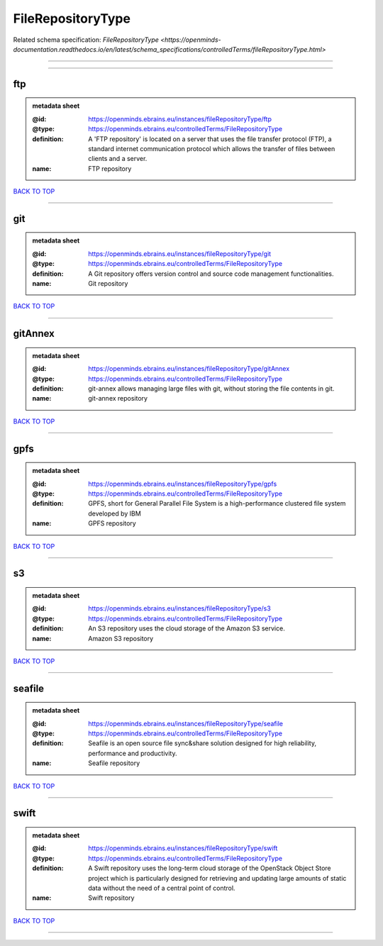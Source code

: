 ##################
FileRepositoryType
##################

Related schema specification: `FileRepositoryType <https://openminds-documentation.readthedocs.io/en/latest/schema_specifications/controlledTerms/fileRepositoryType.html>`

------------

------------

ftp
---

.. admonition:: metadata sheet

   :@id: https://openminds.ebrains.eu/instances/fileRepositoryType/ftp
   :@type: https://openminds.ebrains.eu/controlledTerms/FileRepositoryType
   :definition: A 'FTP repository' is located on a server that uses the file transfer protocol (FTP), a standard internet communication protocol which allows the transfer of files between clients and a server.
   :name: FTP repository

`BACK TO TOP <FileRepositoryType_>`_

------------

git
---

.. admonition:: metadata sheet

   :@id: https://openminds.ebrains.eu/instances/fileRepositoryType/git
   :@type: https://openminds.ebrains.eu/controlledTerms/FileRepositoryType
   :definition: A Git repository offers version control and source code management functionalities.
   :name: Git repository

`BACK TO TOP <FileRepositoryType_>`_

------------

gitAnnex
--------

.. admonition:: metadata sheet

   :@id: https://openminds.ebrains.eu/instances/fileRepositoryType/gitAnnex
   :@type: https://openminds.ebrains.eu/controlledTerms/FileRepositoryType
   :definition: git-annex allows managing large files with git, without storing the file contents in git.
   :name: git-annex repository

`BACK TO TOP <FileRepositoryType_>`_

------------

gpfs
----

.. admonition:: metadata sheet

   :@id: https://openminds.ebrains.eu/instances/fileRepositoryType/gpfs
   :@type: https://openminds.ebrains.eu/controlledTerms/FileRepositoryType
   :definition: GPFS, short for General Parallel File System is a high-performance clustered file system developed by IBM
   :name: GPFS repository

`BACK TO TOP <FileRepositoryType_>`_

------------

s3
--

.. admonition:: metadata sheet

   :@id: https://openminds.ebrains.eu/instances/fileRepositoryType/s3
   :@type: https://openminds.ebrains.eu/controlledTerms/FileRepositoryType
   :definition: An S3 repository uses the cloud storage of the Amazon S3 service.
   :name: Amazon S3 repository

`BACK TO TOP <FileRepositoryType_>`_

------------

seafile
-------

.. admonition:: metadata sheet

   :@id: https://openminds.ebrains.eu/instances/fileRepositoryType/seafile
   :@type: https://openminds.ebrains.eu/controlledTerms/FileRepositoryType
   :definition: Seafile is an open source file sync&share solution designed for high reliability, performance and productivity.
   :name: Seafile repository

`BACK TO TOP <FileRepositoryType_>`_

------------

swift
-----

.. admonition:: metadata sheet

   :@id: https://openminds.ebrains.eu/instances/fileRepositoryType/swift
   :@type: https://openminds.ebrains.eu/controlledTerms/FileRepositoryType
   :definition: A Swift repository uses the long-term cloud storage of the OpenStack Object Store project which is particularly designed for retrieving and updating large amounts of static data without the need of a central point of control.
   :name: Swift repository

`BACK TO TOP <FileRepositoryType_>`_

------------

